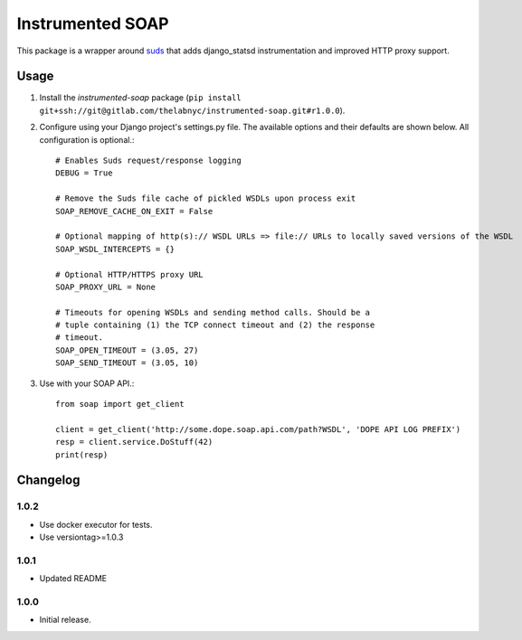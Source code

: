 =================
Instrumented SOAP
=================

This package is a wrapper around suds_ that adds django_statsd instrumentation and improved HTTP proxy support.

.. _suds: https://bitbucket.org/jurko/suds


Usage
=====


1. Install the `instrumented-soap` package (``pip install git+ssh://git@gitlab.com/thelabnyc/instrumented-soap.git#r1.0.0``).
2. Configure using your Django project's settings.py file. The available options and their defaults are shown below. All configuration is optional.::

    # Enables Suds request/response logging
    DEBUG = True

    # Remove the Suds file cache of pickled WSDLs upon process exit
    SOAP_REMOVE_CACHE_ON_EXIT = False

    # Optional mapping of http(s):// WSDL URLs => file:// URLs to locally saved versions of the WSDL
    SOAP_WSDL_INTERCEPTS = {}

    # Optional HTTP/HTTPS proxy URL
    SOAP_PROXY_URL = None

    # Timeouts for opening WSDLs and sending method calls. Should be a
    # tuple containing (1) the TCP connect timeout and (2) the response
    # timeout.
    SOAP_OPEN_TIMEOUT = (3.05, 27)
    SOAP_SEND_TIMEOUT = (3.05, 10)

3. Use with your SOAP API.::

    from soap import get_client

    client = get_client('http://some.dope.soap.api.com/path?WSDL', 'DOPE API LOG PREFIX')
    resp = client.service.DoStuff(42)
    print(resp)


Changelog
=========

1.0.2
------------------
- Use docker executor for tests.
- Use versiontag>=1.0.3

1.0.1
------------------
- Updated README


1.0.0
------------------
- Initial release.


